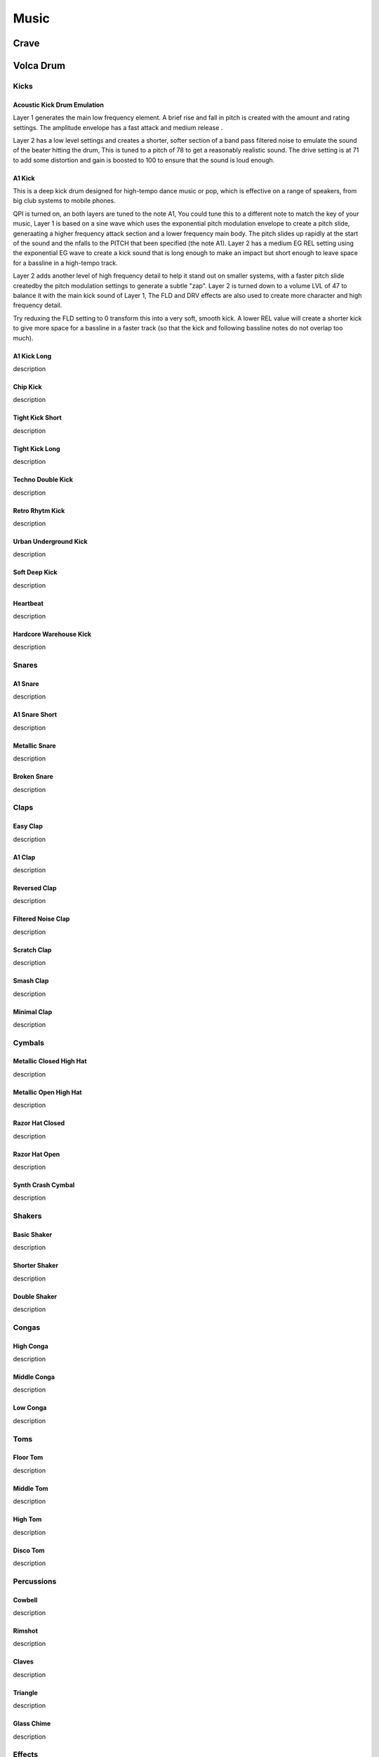 *****
Music
*****

Crave
*****

Volca Drum
**********

.. {{{ Kicks

Kicks 
=====

.. {{{ Acoustic Kick Drum Emulation

Acoustic Kick Drum Emulation
----------------------------

Layer 1 generates the main low frequency element. A brief rise and
fall in pitch is created with the amount and rating settings. The
amplitude envelope has a fast attack and medium release .

Layer 2 has a low level settings and creates a shorter, softer
section of a band pass filtered noise to emulate the sound of the
beater hitting the drum, This is tuned to a pitch of 78 to get
a reasonably realistic sound. The drive setting is at 71 to add
some distortion and gain is boosted to 100 to ensure that the sound
is loud enough.

.. drumkitpart::

   sin 255 20
   rmp 42 188
   lin 0 115

   bp 18 78
   ran 39 158
   exp 59 99

   0 0 71
   0 100 0

.. }}}
.. {{{ A1 Kick 

A1 Kick 
--------

This is a deep kick drum designed for high-tempo dance music or pop, which
is effective on a range of speakers, from big club systems to mobile
phones.

QPI is turned on, an both layers are tuned to the note A1, You could tune
this to a different note to match the key of your music, Layer 1 is based
on a sine wave which uses the exponential pitch modulation envelope to
create a pitch slide, generaating a higher frequency attack section and
a lower frequency main body. The pitch slides up rapidly at the start of
the sound and the nfalls to the PITCH that been specified (the note A1).
Layer 2 has a medium EG REL setting using the exponential EG wave to
create a kick sound that is long enough to make an impact but short enough
to leave space for a bassline in a high-tempo track.

Layer 2 adds another level of high frequency detail to help it stand out
on smaller systems, with a faster pitch slide createdby the pitch
modulation settings to generate a subtle "zap". Layer 2 is turned down to
a volume LVL of 47 to balance it with the main kick sound of Layer 1, The
FLD and DRV effects are also used to create more character and high
frequency detail.

Try reduxing the FLD setting to 0 transform this into a very soft, smooth
kick. A lower REL value will create a shorter kick to give more space for
a bassline in a faster track (so that the kick and following bassline
notes do not overlap too much).

.. drumkitpart::

   sin 255 A1
   rmp 39 144
   exp 0 147

   sin 47 A1
   rmp 60 130
   exp 0 95

   0 78 24
   0 0 0

.. }}}
.. {{{ A1 Kick Long 

A1 Kick Long 
-------------

description

.. drumkitpart::

   - - -
   - - -
   - - -

   - - -
   - - -
   - - -

   - - -
   - - -


.. }}}
.. {{{ Chip Kick 

Chip Kick 
----------

description

.. drumkitpart::

   - - -
   - - -
   - - -

   - - -
   - - -
   - - -

   - - -
   - - -


.. }}}
.. {{{ Tight Kick Short 

Tight Kick Short 
-----------------

description

.. drumkitpart::

   - - -
   - - -
   - - -

   - - -
   - - -
   - - -

   - - -
   - - -


.. }}}
.. {{{ Tight Kick Long 

Tight Kick Long 
----------------

description

.. drumkitpart::

   - - -
   - - -
   - - -

   - - -
   - - -
   - - -

   - - -
   - - -


.. }}}
.. {{{ Techno Double Kick 

Techno Double Kick 
-------------------

description

.. drumkitpart::

   - - -
   - - -
   - - -

   - - -
   - - -
   - - -

   - - -
   - - -


.. }}}
.. {{{ Retro Rhytm Kick 

Retro Rhytm Kick 
-----------------

description

.. drumkitpart::

   - - -
   - - -
   - - -

   - - -
   - - -
   - - -

   - - -
   - - -

.. }}}
.. {{{ Urban Underground Kick 

Urban Underground Kick 
-----------------------

description

.. drumkitpart::

   - - -
   - - -
   - - -

   - - -
   - - -
   - - -

   - - -
   - - -


.. }}}
.. {{{ Soft Deep Kick 

Soft Deep Kick 
---------------

description

.. drumkitpart::

   - - -
   - - -
   - - -

   - - -
   - - -
   - - -

   - - -
   - - -

.. }}}
.. {{{ Heartbeat 

Heartbeat 
----------

description

.. drumkitpart::

   - - -
   - - -
   - - -

   - - -
   - - -
   - - -

   - - -
   - - -


.. }}}
.. {{{ Hardcore Warehouse Kick 

Hardcore Warehouse Kick 
------------------------

description

.. drumkitpart::

   - - -
   - - -
   - - -

   - - -
   - - -
   - - -

   - - -
   - - -

.. }}}
 
.. }}}
.. {{{ Snares

Snares
======

.. {{{ A1 Snare 

A1 Snare 
--------

description

.. drumkitpart::

   - - -
   - - -
   - - -

   - - -
   - - -
   - - -

   - - -
   - - -

.. }}}
.. {{{ A1 Snare Short 

A1 Snare Short 
--------------

description

.. drumkitpart::

   - - -
   - - -
   - - -

   - - -
   - - -
   - - -

   - - -
   - - -

.. }}}
.. {{{ Metallic Snare 

Metallic Snare 
--------------

description

.. drumkitpart::

   - - -
   - - -
   - - -

   - - -
   - - -
   - - -

   - - -
   - - -

.. }}}
.. {{{ Broken Snare 

Broken Snare 
------------

description

.. drumkitpart::

   - - -
   - - -
   - - -

   - - -
   - - -
   - - -

   - - -
   - - -

.. }}}

.. }}} 
.. {{{ Claps

Claps
=====

.. {{{ Easy Clap

Easy Clap
---------

description

.. drumkitpart::

   - - -
   - - -
   - - -

   - - -
   - - -
   - - -

   - - -
   - - -

.. }}}
.. {{{ A1 Clap

A1 Clap
-------

description

.. drumkitpart::

   - - -
   - - -
   - - -

   - - -
   - - -
   - - -

   - - -
   - - -

.. }}}
.. {{{ Reversed Clap

Reversed Clap
-------------

description

.. drumkitpart::

   - - -
   - - -
   - - -

   - - -
   - - -
   - - -

   - - -
   - - -

.. }}}
.. {{{ Filtered Noise Clap

Filtered Noise Clap
-------------------

description

.. drumkitpart::

   - - -
   - - -
   - - -

   - - -
   - - -
   - - -

   - - -
   - - -

.. }}}
.. {{{ Scratch Clap

Scratch Clap
------------

description

.. drumkitpart::

   - - -
   - - -
   - - -

   - - -
   - - -
   - - -

   - - -
   - - -

.. }}}
.. {{{ Smash Clap

Smash Clap
----------

description

.. drumkitpart::

   - - -
   - - -
   - - -

   - - -
   - - -
   - - -

   - - -
   - - -

.. }}}
.. {{{ Minimal Clap

Minimal Clap
------------

description

.. drumkitpart::

   - - -
   - - -
   - - -

   - - -
   - - -
   - - -

   - - -
   - - -

.. }}}
.. }}}
.. {{{ Cymbals

Cymbals
=======

.. {{{ Metallic Closed High Hat

Metallic Closed High Hat
------------------------

description

.. drumkitpart::

   - - -
   - - -
   - - -

   - - -
   - - -
   - - -

   - - -
   - - -

.. }}}
.. {{{ Metallic Open High Hat

Metallic Open High Hat
----------------------

description

.. drumkitpart::
   - - -
   - - -
   - - -

   - - -
   - - -
   - - -

   - - -
   - - -

.. }}}
.. {{{ Razor Hat Closed

Razor Hat Closed
----------------

description

.. drumkitpart::
   - - -
   - - -
   - - -

   - - -
   - - -
   - - -

   - - -
   - - -

.. }}}
.. {{{ Razor Hat Open

Razor Hat Open
--------------

description

.. drumkitpart::
   - - -
   - - -
   - - -

   - - -
   - - -
   - - -

   - - -
   - - -

.. }}}
.. {{{ Synth Crash Cymbal

Synth Crash Cymbal
------------------

description

.. drumkitpart::
   - - -
   - - -
   - - -

   - - -
   - - -
   - - -

   - - -
   - - -

.. }}}

.. }}}
.. {{{ Shakers

Shakers
=======

.. {{{ Basic Shaker

Basic Shaker
------------

description

.. drumkitpart::

   - - -
   - - -
   - - -

   - - -
   - - -
   - - -

   - - -
   - - -

.. }}}
.. {{{ Shorter Shaker

Shorter Shaker
--------------

description

.. drumkitpart::

   - - -
   - - -
   - - -

   - - -
   - - -
   - - -

   - - -
   - - -

.. }}}
.. {{{ Double Shaker

Double Shaker
-------------

description

.. drumkitpart::

   _ _ _
   _ _ _
   _ _ _

   _ _ _
   _ _ _
   _ _ _


   _ _ _
   _ _ _

.. }}}
.. }}}
.. {{{ Congas

Congas
======

.. {{{ High Conga

High Conga
----------

description

.. drumkitpart::

   - - -
   - - -
   - - -

   - - -
   - - -
   - - -

   - - -
   - - -

.. }}}
.. {{{ Middle Conga

Middle Conga
------------

description

.. drumkitpart::

   - - -
   - - -
   - - -

   - - -
   - - -
   - - -

   - - -
   - - -

.. }}}
.. {{{ Low Conga

Low Conga
---------

description

.. drumkitpart::

   - - -
   - - -
   - - -

   - - -
   - - -
   - - -

   - - -
   - - -

.. }}}
.. }}}
.. {{{ Toms

Toms
====

.. {{{ Floor Tom

Floor Tom
---------

description

.. drumkitpart::

   - - -
   - - -
   - - -

   - - -
   - - -
   - - -

   - - -
   - - -

.. }}}
.. {{{ Middle Tom

Middle Tom
----------

description

.. drumkitpart::

   - - -
   - - -
   - - -

   - - -
   - - -
   - - -

   - - -
   - - -

.. }}}
.. {{{ High Tom

High Tom
--------

description

.. drumkitpart::

   - - -
   - - -
   - - -

   - - -
   - - -
   - - -

   - - -
   - - -

.. }}}
.. {{{ Disco Tom

Disco Tom
---------

description

.. drumkitpart::

   - - -
   - - -
   - - -

   - - -
   - - -
   - - -

   - - -
   - - -

.. }}}
.. }}}
.. {{{ Percussions

Percussions
===========

.. {{{ Cowbell

Cowbell
-------

description

.. drumkitpart::

   - - -
   - - -
   - - -

   - - -
   - - -
   - - -

   - - -
   - - -

.. }}}
.. {{{ Rimshot

Rimshot
-------

description

.. drumkitpart::

   - - -
   - - -
   - - -

   - - -
   - - -
   - - -

   - - -
   - - -

.. }}}
.. {{{ Claves

Claves
------

description

.. drumkitpart::

   - - -
   - - -
   - - -

   - - -
   - - -
   - - -

   - - -
   - - -

.. }}}
.. {{{ Triangle

Triangle
--------

description

.. drumkitpart::

   - - -
   - - -
   - - -

   - - -
   - - -
   - - -

   - - -
   - - -

.. }}}
.. {{{ Glass Chime

Glass Chime
-----------

description

.. drumkitpart::

   - - -
   - - -
   - - -

   - - -
   - - -
   - - -

   - - -
   - - -

.. }}}
.. }}}
.. {{{ Effects

Effects
=======

.. {{{ Metronome

Metronome
---------

description

.. drumkitpart::

   - - -
   - - -
   - - -

   - - -
   - - -
   - - -

   - - -
   - - -

.. }}}
.. {{{ System Error

System Error
------------

description

.. drumkitpart::

   - - -
   - - -
   - - -

   - - -
   - - -
   - - -

   - - -
   - - -

.. }}}
.. {{{ Space Trail

Space Trail
-----------

description

.. drumkitpart::

   - - -
   - - -
   - - -

   - - -
   - - -
   - - -

   - - -
   - - -

.. }}}
.. {{{ Random

Random
------

description

.. drumkitpart::

   - - -
   - - -
   - - -

   - - -
   - - -
   - - -

   - - -
   - - -

.. }}}
.. }}}
.. {{{ Melodic Sounds

Melodic Sounds
==============
.. {{{ Sawtooth

Sawtooth
--------

description

.. drumkitpart::

   - - -
   - - -
   - - -

   - - -
   - - -
   - - -

   - - -
   - - -

.. }}}
.. {{{ Sine

Sine
----

description

.. drumkitpart::

   - - -
   - - -
   - - -

   - - -
   - - -
   - - -

   - - -
   - - -

.. }}}
.. {{{ Basic Bass

Basic Bass
----------

description

.. drumkitpart::

   - - -
   - - -
   - - -

   - - -
   - - -
   - - -

   - - -
   - - -

.. }}}
.. {{{ Perfect Fifth

Perfect Fifth
-------------

description

.. drumkitpart::

   - - -
   - - -
   - - -

   - - -
   - - -
   - - -

   - - -
   - - -

.. }}}
.. }}}

Ambient ø
*********
